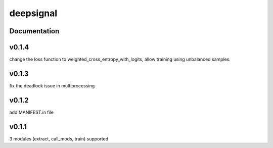 deepsignal
==========


Documentation
-------------

v0.1.4
-------------
change the loss function to weighted_cross_entropy_with_logits,
allow training using unbalanced samples.

v0.1.3
-------------
fix the deadlock issue in multiprocessing

v0.1.2
-------------
add MANIFEST.in file

v0.1.1
-------------
3 modules (extract, call_mods, train) supported